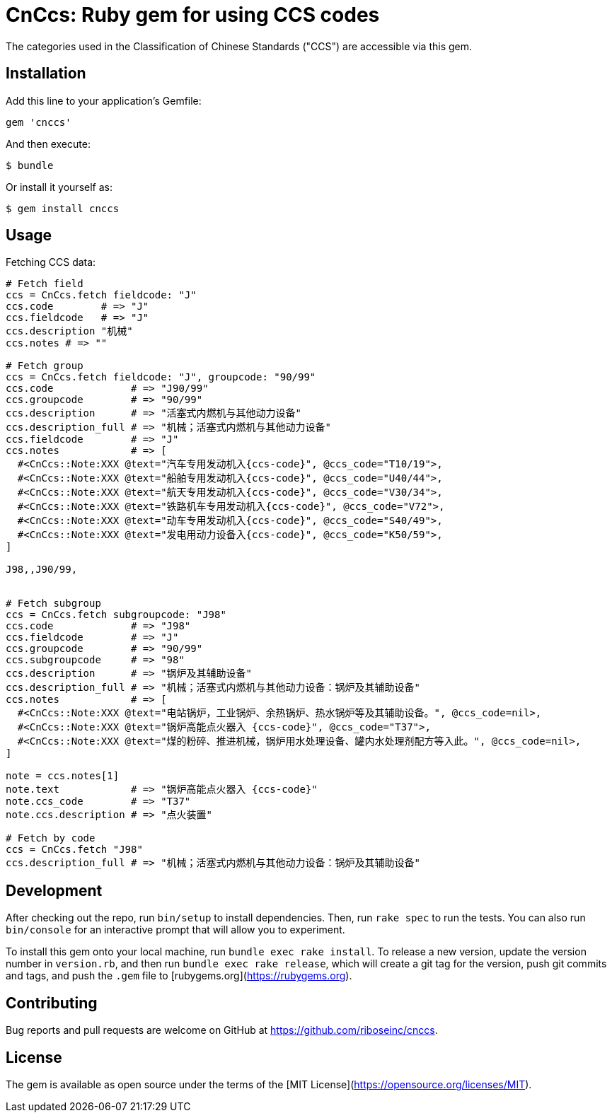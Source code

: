 = CnCcs: Ruby gem for using CCS codes

The categories used in the Classification of Chinese Standards ("CCS")
are accessible via this gem.

== Installation

Add this line to your application's Gemfile:

[source,ruby]
----
gem 'cnccs'
----

And then execute:

[source]
----
$ bundle
----

Or install it yourself as:

[source]
----
$ gem install cnccs
----

== Usage

Fetching CCS data:

[source,ruby]
----
# Fetch field
ccs = CnCcs.fetch fieldcode: "J"
ccs.code        # => "J"
ccs.fieldcode   # => "J"
ccs.description "机械"
ccs.notes # => ""

# Fetch group
ccs = CnCcs.fetch fieldcode: "J", groupcode: "90/99"
ccs.code             # => "J90/99"
ccs.groupcode        # => "90/99"
ccs.description      # => "活塞式内燃机与其他动力设备"
ccs.description_full # => "机械；活塞式内燃机与其他动力设备"
ccs.fieldcode        # => "J"
ccs.notes            # => [
  #<CnCcs::Note:XXX @text="汽车专用发动机入{ccs-code}", @ccs_code="T10/19">,
  #<CnCcs::Note:XXX @text="船舶专用发动机入{ccs-code}", @ccs_code="U40/44">,
  #<CnCcs::Note:XXX @text="航天专用发动机入{ccs-code}", @ccs_code="V30/34">,
  #<CnCcs::Note:XXX @text="铁路机车专用发动机入{ccs-code}", @ccs_code="V72">,
  #<CnCcs::Note:XXX @text="动车专用发动机入{ccs-code}", @ccs_code="S40/49">,
  #<CnCcs::Note:XXX @text="发电用动力设备入{ccs-code}", @ccs_code="K50/59">,
]

J98,,J90/99,


# Fetch subgroup
ccs = CnCcs.fetch subgroupcode: "J98"
ccs.code             # => "J98"
ccs.fieldcode        # => "J"
ccs.groupcode        # => "90/99"
ccs.subgroupcode     # => "98"
ccs.description      # => "锅炉及其辅助设备"
ccs.description_full # => "机械；活塞式内燃机与其他动力设备：锅炉及其辅助设备"
ccs.notes            # => [
  #<CnCcs::Note:XXX @text="电站锅炉，工业锅炉、余热锅炉、热水锅炉等及其辅助设备。", @ccs_code=nil>,
  #<CnCcs::Note:XXX @text="锅炉高能点火器入 {ccs-code}", @ccs_code="T37">,
  #<CnCcs::Note:XXX @text="煤的粉碎、推进机械，锅炉用水处理设备、罐内水处理剂配方等入此。", @ccs_code=nil>,
]

note = ccs.notes[1]
note.text            # => "锅炉高能点火器入 {ccs-code}"
note.ccs_code        # => "T37"
note.ccs.description # => "点火装置"

# Fetch by code
ccs = CnCcs.fetch "J98"
ccs.description_full # => "机械；活塞式内燃机与其他动力设备：锅炉及其辅助设备"
----

== Development

After checking out the repo, run `bin/setup` to install dependencies. Then, run `rake spec` to run the tests. You can also run `bin/console` for an interactive prompt that will allow you to experiment.

To install this gem onto your local machine, run `bundle exec rake install`. To release a new version, update the version number in `version.rb`, and then run `bundle exec rake release`, which will create a git tag for the version, push git commits and tags, and push the `.gem` file to [rubygems.org](https://rubygems.org).

== Contributing

Bug reports and pull requests are welcome on GitHub at https://github.com/riboseinc/cnccs.

== License

The gem is available as open source under the terms of the [MIT License](https://opensource.org/licenses/MIT).
